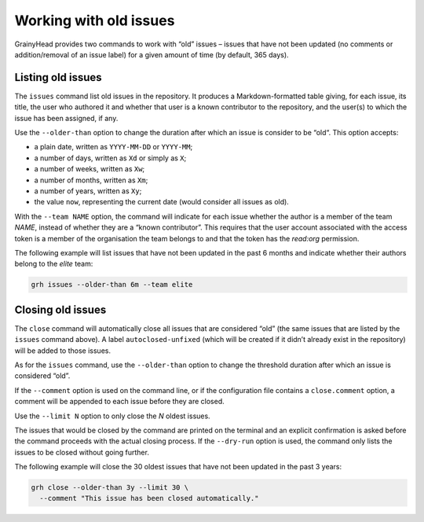 ***********************
Working with old issues
***********************

GrainyHead provides two commands to work with “old” issues – issues that have
not been updated (no comments or addition/removal of an issue label) for a given
amount of time (by default, 365 days).


.. _listing-old-issues:

Listing old issues
------------------

The ``issues`` command list old issues in the repository. It produces a
Markdown-formatted table giving, for each issue, its title, the user who
authored it and whether that user is a known contributor to the repository, and
the user(s) to which the issue has been assigned, if any.

Use the ``--older-than`` option to change the duration after which an issue is
consider to be “old“. This option accepts:

* a plain date, written as ``YYYY-MM-DD`` or ``YYYY-MM``;
* a number of days, written as ``Xd`` or simply as ``X``;
* a number of weeks, written as ``Xw``;
* a number of months, written as ``Xm``;
* a number of years, written as ``Xy``;
* the value ``now``, representing the current date (would consider all issues as
  old).

With the ``--team NAME`` option, the command will indicate for each issue
whether the author is a member of the team *NAME*, instead of whether they are a
“known contributor”. This requires that the user account associated with the
access token is a member of the organisation the team belongs to and that the
token has the `read:org` permission.

The following example will list issues that have not been updated in the past
6 months and indicate whether their authors belong to the *elite* team:

.. code-block:: console

   grh issues --older-than 6m --team elite


.. _closing-old-issues:

Closing old issues
------------------

The ``close`` command will automatically close all issues that are considered
“old” (the same issues that are listed by the ``issues`` command above). A label
``autoclosed-unfixed`` (which will be created if it didn’t already exist in the
repository) will be added to those issues.

As for the ``issues`` command, use the ``--older-than`` option to change the
threshold duration after which an issue is considered “old”.

If the ``--comment`` option is used on the command line, or if the configuration
file contains a ``close.comment`` option, a comment will be appended to each
issue before they are closed.

Use the ``--limit N`` option to only close the *N* oldest issues.

The issues that would be closed by the command are printed on the terminal and
an explicit confirmation is asked before the command proceeds with the actual
closing process. If the ``--dry-run`` option is used, the command only lists the
issues to be closed without going further.

The following example will close the 30 oldest issues that have not been
updated in the past 3 years:

.. code-block:: console

   grh close --older-than 3y --limit 30 \
     --comment "This issue has been closed automatically."
